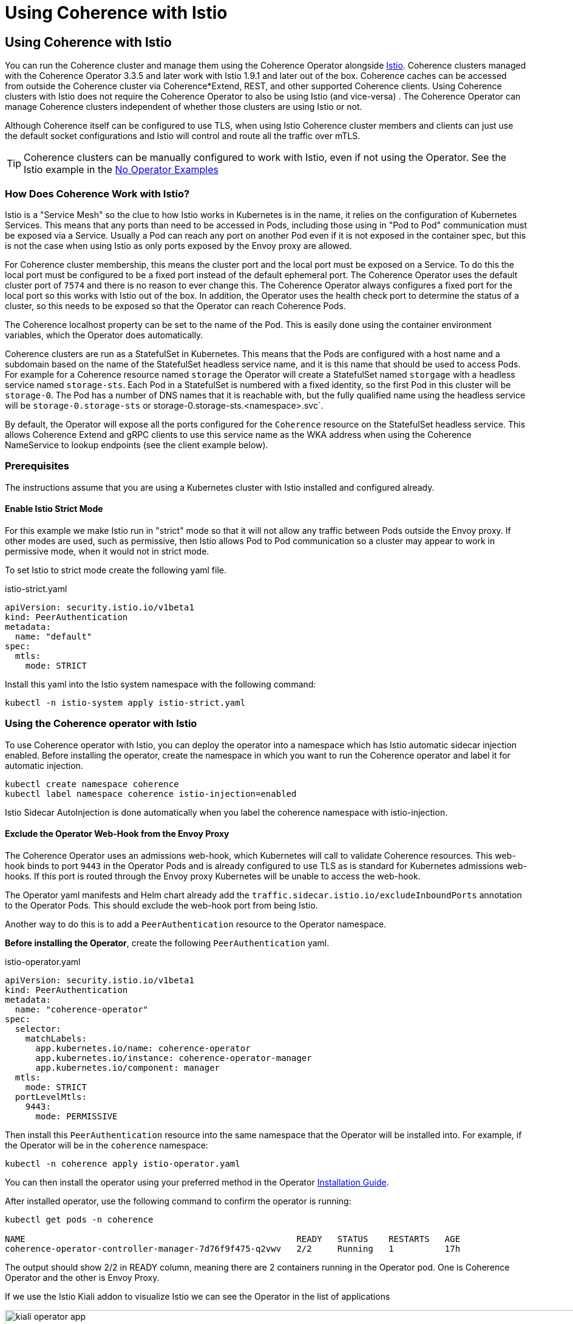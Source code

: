 ///////////////////////////////////////////////////////////////////////////////

    Copyright (c) 2021, 2024, Oracle and/or its affiliates.
    Licensed under the Universal Permissive License v 1.0 as shown at
    http://oss.oracle.com/licenses/upl.

///////////////////////////////////////////////////////////////////////////////
= Using Coherence with Istio

== Using Coherence with Istio

You can run the Coherence cluster and manage them using the Coherence Operator alongside https://istio.io[Istio].
Coherence clusters managed with the Coherence Operator 3.3.5 and later work with Istio 1.9.1 and later out of the box.
Coherence caches can be accessed from outside the Coherence cluster via Coherence*Extend, REST, and other supported
Coherence clients.
Using Coherence clusters with Istio does not require the Coherence Operator to also be using Istio (and vice-versa) .
The Coherence Operator can manage Coherence clusters independent of whether those clusters are using Istio or not.

Although Coherence itself can be configured to use TLS, when using Istio Coherence cluster members and clients can
just use the default socket configurations and Istio will control and route all the traffic over mTLS.

[TIP]
====
Coherence clusters can be manually configured to work with Istio, even if not using the Operator.
See the Istio example in the <<examples/no-operator/04_istio/README.adoc,No Operator Examples>>
====

=== How Does Coherence Work with Istio?

Istio is a "Service Mesh" so the clue to how Istio works in Kubernetes is in the name, it relies on the configuration
of Kubernetes Services.
This means that any ports than need to be accessed in Pods, including those using in "Pod to Pod" communication
must be exposed via a Service. Usually a Pod can reach any port on another Pod even if it is not exposed in the
container spec, but this is not the case when using Istio as only ports exposed by the Envoy proxy are allowed.

For Coherence cluster membership, this means the cluster port and the local port must be exposed on a Service.
To do this the local port must be configured to be a fixed port instead of the default ephemeral port.
The Coherence Operator uses the default cluster port of `7574` and there is no reason to ever change this.
The Coherence Operator always configures a fixed port for the local port so this works with Istio out of the box.
In addition, the Operator uses the health check port to determine the status of a cluster, so this needs to be
exposed so that the Operator can reach Coherence Pods.

The Coherence localhost property can be set to the name of the Pod.
This is easily done using the container environment variables, which the Operator does automatically.

Coherence clusters are run as a StatefulSet in Kubernetes. This means that the Pods are configured with a host name
and a subdomain based on the name of the StatefulSet headless service name, and it is this name that should be used
to access Pods.
For example for a Coherence resource named `storage` the Operator will create a StatefulSet named `storgage` with a
headless service named `storage-sts`. Each Pod in a StatefulSet is numbered with a fixed identity, so the first Pod
in this cluster will be `storage-0`. The Pod has a number of DNS names that it is reachable with, but the fully
qualified name using the headless service will be `storage-0.storage-sts` or storage-0.storage-sts.<namespace>.svc`.

By default, the Operator will expose all the ports configured for the `Coherence` resource on the StatefulSet headless
service. This allows Coherence Extend and gRPC clients to use this service name as the WKA address when using the
Coherence NameService to lookup endpoints (see the client example below).

=== Prerequisites

The instructions assume that you are using a Kubernetes cluster with Istio installed and configured already.

==== Enable Istio Strict Mode

For this example we make Istio run in "strict" mode so that it will not allow any traffic between Pods outside the
Envoy proxy.
If other modes are used, such as permissive, then Istio allows Pod to Pod communication so a cluster may appear to work
in permissive mode, when it would not in strict mode.

To set Istio to strict mode create the following yaml file.

[source,yaml]
.istio-strict.yaml
----
apiVersion: security.istio.io/v1beta1
kind: PeerAuthentication
metadata:
  name: "default"
spec:
  mtls:
    mode: STRICT
----

Install this yaml into the Istio system namespace with the following command:

[source,bash]
----
kubectl -n istio-system apply istio-strict.yaml
----

=== Using the Coherence operator with Istio

To use Coherence operator with Istio, you can deploy the operator into a namespace which has Istio automatic sidecar
injection enabled.
Before installing the operator, create the namespace in which you want to run the Coherence operator and label it for
automatic injection.

[source,bash]
----
kubectl create namespace coherence
kubectl label namespace coherence istio-injection=enabled
----

Istio Sidecar AutoInjection is done automatically when you label the coherence namespace with istio-injection.

==== Exclude the Operator Web-Hook from the Envoy Proxy

The Coherence Operator uses an admissions web-hook, which Kubernetes will call to validate Coherence resources.
This web-hook binds to port `9443` in the Operator Pods and is already configured to use TLS as is standard for
Kubernetes admissions web-hooks. If this port is routed through the Envoy proxy Kubernetes will be unable to
access the web-hook.

The Operator yaml manifests and Helm chart already add the `traffic.sidecar.istio.io/excludeInboundPorts` annotation
to the Operator Pods. This should exclude the web-hook port from being Istio.

Another way to do this is to add a `PeerAuthentication` resource to the Operator namespace.

*Before installing the Operator*, create the following `PeerAuthentication` yaml.

[source,yaml]
.istio-operator.yaml
----
apiVersion: security.istio.io/v1beta1
kind: PeerAuthentication
metadata:
  name: "coherence-operator"
spec:
  selector:
    matchLabels:
      app.kubernetes.io/name: coherence-operator
      app.kubernetes.io/instance: coherence-operator-manager
      app.kubernetes.io/component: manager
  mtls:
    mode: STRICT
  portLevelMtls:
    9443:
      mode: PERMISSIVE
----

Then install this `PeerAuthentication` resource into the same namespace that the Operator will be installed into.
For example, if the Operator will be in the `coherence` namespace:

[source,bash]
----
kubectl -n coherence apply istio-operator.yaml
----

You can then install the operator using your preferred method in the
Operator <<docs/installation/01_installation.adoc,Installation Guide>>.

After installed operator, use the following command to confirm the operator is running:

[source,bash]
----
kubectl get pods -n coherence

NAME                                                     READY   STATUS    RESTARTS   AGE
coherence-operator-controller-manager-7d76f9f475-q2vwv   2/2     Running   1          17h
----

The output should show 2/2 in READY column, meaning there are 2 containers running in the Operator pod.
One is Coherence Operator and the other is Envoy Proxy.

If we use the Istio Kiali addon to visualize Istio we can see the Operator in the list of applications

image::images/kiali-operator-app.png[width=1024,height=512]

We can also see on the detailed view, that the Operator talks to the Kubernetes API server

image::images/kiali-operator-app-graph.png[width=1024,height=512]

=== Creating a Coherence cluster with Istio

You can configure a cluster to run with Istio automatic sidecar injection enabled. Before creating the cluster,
create the namespace in which the cluster will run and label it for automatic injection.

[source,bash]
----
kubectl create namespace coherence-example
kubectl label namespace coherence-example istio-injection=enabled
----

Now create a Coherence resource as normal, there is no additional configuration required to work in Istio.

For example using the yaml below to create a three member cluster with management and metrics enabled:

[source,yaml]
.storage.yaml
----
apiVersion: coherence.oracle.com/v1
kind: Coherence
metadata:
  name: storage
spec:
  replicas: 3
  image: ghcr.io/oracle/coherence-ce:22.06.7
  labels:
    app: storage      # <1>
    version: 1.0.0    # <2>
  coherence:
    management:
      enabled: true
    metrics:
      enabled: true
  ports:
    - name: management  # <3>
    - name: metrics
    - name: extend
      port: 20000
      appProtocol: tcp  # <4>
    - name: grpc-proxy
      port: 1408
      appProtocol: grpc # <5>
----

<1> Istio prefers applications to have an `app` label
<2> Istio prefers applications to have a `version` label
<3> The Coherence Pods will expose ports for Management over REST, metrics, a Coherence*Extend proxy and a gRPC proxy
<4> The Operator will set the `appProtocol` for the management and metrics ports to `http`, but the Extend port must be
set manually to `tcp` so that Istio knows what sort of traffic is being used by that port
<5> The gRPC port's `appProtocol` field is set to `grpc`

Using the Kiali console, we can now see two applications, the Coherence Operator in the "coherence" namespace
and the "storage" application in the "coherence-example" namespace.

image::images/kiali-storage-app.png[width=1024,height=512]

If we look at the graph view we can see all the traffic between the different parts of the system

image::images/kiali-post-deploy.png[width=1024,height=512]

- We can see the Kubernetes API server accessing the Operator web-hook to validate the yaml
- We can see tge storage pods (the box marked "storage 1.0.0") communicate with each other via the storage-sts service to from a Coherence cluster
- We can see the storage pods communicate with the Operator REST service to request their Coherence site and rack labels
- We can see the Operator ping the storage pods health endpoints via the storage-sts service

All of this traffic is using mTLS controlled by Istio

=== Coherence Clients Running in Kubernetes

Coherence Extend clients and gRPC clients running inside the cluster will also work with Istio.

For this example the clients will be run in the `coherence-client` namespace, so it needs to be
created and labelled so that Istio injection works in that namespace.

[source,bash]
----
kubectl create namespace coherence-client
kubectl label namespace coherence-client istio-injection=enabled
----

To simulate a client application a `CoherenceJob` resource will be used with different configurations
for the different types of client.

The simplest way to configure a Coherence extend client in a cache configuration file is a default configuration
similar to that shown below. No ports or addresses need to be configured. Coherence will use the JVM's configured
cluster name and well know addresses to locate to look up the Extend endpoints using the Coherence NameService.

[source,xml]
----
<remote-cache-scheme>
  <scheme-name>thin-remote</scheme-name>
  <service-name>RemoteCache</service-name>
  <proxy-service-name>Proxy</proxy-service-name>
</remote-cache-scheme>
----

We can configure a `CoherenceJob` to run an Extend client with this configuration as shown below:

[source,yaml]
.extend-client.yaml
----
apiVersion: coherence.oracle.com/v1
kind: CoherenceJob
metadata:
  name: client
spec:
  image: ghcr.io/oracle/coherence-ce:22.06.7  # <1>
  restartPolicy: Never
  cluster: storage  # <2>
  coherence:
    wka:
      addresses:
        - "storage-sts.coherence-example.svc"  # <3>
  application:
    type: operator  # <4>
    args:
      - sleep
      - "300s"
  env:
    - name: COHERENCE_CLIENT    # <5>
      value: "remote"
    - name: COHERENCE_PROFILE   # <6>
      value: "thin"
----

<1> The client will use the CE image published on GitHub, which will use the default cache configuration file from Coherence jar.
<2> The cluster name must be set to the cluster name of the cluster started above, in this case `storage`
<3> The WKA address needs to be set to the DNS name of the headless service for the storage cluster created above. As this
Job is running in a different name space this is the fully qualified name `<service-name>.<namespace>.svc` which is `storage-sts.coherence-example.svc`
<4> Instead of running a normal command this Job will run the Operator's `sleep` command and sleep for `300s` (300 seconds).
<5> The `COHERENCE_CLIENT` environment variable value of `remote` sets the Coherence cache configuration to be an Extend client using the NameService
<6> The `COHERENCE_PROFILE` environment variable value of `thin` sets the Coherence cache configuration not to use a Near Cache.

The yaml above can be deployed into Kubernetes:

[source,bash]
----
kubectl -n coherence-client apply -f extend-client.yaml
----

[source,bash]
----
$ kubectl -n coherence-client get pod
NAME           READY   STATUS    RESTARTS   AGE
client-qgnw5   2/2     Running   0          80s
----

The Pod is now running but not doing anything, just sleeping.
If we look at the Kiali dashboard we can see the client application started and communicated wth the Operator.

image::images/kiali-client-started-graph.png[width=1024,height=512]

We can use this sleeping Pod to exec into and run commands. In this case we will create a Coherence QueryPlus
client and run some CohQL commands. The command below will exec into the sleeping Pod.

[source,bash]
----
kubectl -n coherence-client exec -it client-qgnw5 -- /coherence-operator/utils/runner queryplus
----

A QueryPlus client will be started and eventually display the `CohQL>` prompt.

[source,bash]
----
Coherence Command Line Tool

CohQL>
----

A simple command to try is just creating a cache, so at the prompt type the command `create cache test` which will
create a cache named `test`. If all is configured correctly this client will connect to the cluster over Extend
and create the cache called `test` and return to the `CohQL` prompt.

[source,bash]
----
Coherence Command Line Tool

CohQL> create cache test
----

We can also try selecting data from the cache using the CohQL query `select * from test`
(which will return nothing as the cache is empty).

[source,bash]
----
CohQL> select * from test
Results

CohQL>
----

If we now look at the Kiali dashboard we can see that the client has communicated with the storage cluster.
All of this communication was using mTLS but without configuring Coherence to use TLS.

image::images/kiali-client-storage.png[width=1024,height=512]

To exit from the `CohQL>` prompt type the `bye` command.


Coherence Extend clients can connect to the cluster also using Istio to provide mTLS support.
Coherence clusters work with mTLS and Coherence clients can also support TLS through the Istio Gateway with TLS
termination to connect to Coherence cluster running inside kubernetes.
For example, you can apply the following Istio Gateway and Virtual Service in the namespace of the Coherence cluster.
Before applying the gateway, create a secret for the credential from the certificate and key
(e.g. server.crt and server.key) to be used by the Gateway:



=== Coherence Clients Running Outside Kubernetes

Coherence clients running outside the Kubernetes can be configured to connect to a Coherence cluster inside
Kubernetes using any of the ingress or gateway features of Istio and Kubernetes.
All the different ways to do this are beyond the scope of this simple example as there are many and they
depend on the versions of Istio and Kubernetes being used.

When connecting Coherence Extend or gRPC clients from outside Kubernetes, the Coherence NameService cannot be used
by clients to look up the endpoints. The clients must be configured with fixed endpoints using the hostnames and ports
of the configured ingress or gateway services.
